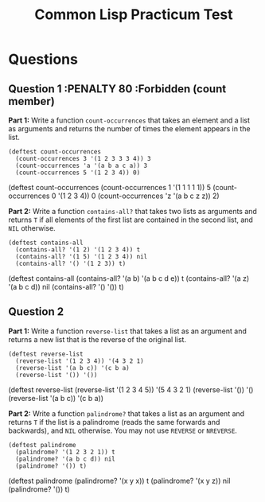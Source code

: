 #+Title: Common Lisp Practicum Test
# Folder where the students should store their solutions
#+folder: ~/pt 

* Questions

** Question 1 :PENALTY 80 :Forbidden (count member)
 

**Part 1:** Write a function =count-occurrences= that takes an element
and a list as arguments and returns the number of times the element
appears in the list. 

# The instructor creates examples of how functions work by defining a DEFTEST
# structure in a org-mode EXAMPLE block as shown below. CodeGrader rewrites the
# the org-mode example block as follows. 
# For Example

#+begin_example
(deftest count-occurrences
  (count-occurrences 3 '(1 2 3 3 3 4)) 3
  (count-occurrences 'a '(a b a c a)) 3
  (count-occurrences 5 '(1 2 3 4)) 0)
#+end_example

# Is rewritten as

# #+BEGIN_EXAMPLE
# CL-USER> (COUNT-OCCURRENCES 3 '(1 2 3 3 3 4))
# 3
# CL-USER> (COUNT-OCCURRENCES 'A '(A B A C A))
# 3
# CL-USER> (COUNT-OCCURRENCES 5 '(1 2 3 4))
# 0
# #+END_EXAMPLE

# The instructor creates test cases which will be used for evaluating the students
# solutions by defining a DEFTEST structure in an TCS block as shown below. CodeGrader
# generates a file  ./Gen-files/Test-Cases/q1.lisp where 'i' is the question number contaning
# Lisps macros and functions that auto evaluate the student's code.
# For example: 

#+begin_tcs
(deftest count-occurrences
    (count-occurrences 1 '(1 1 1 1 1)) 5
    (count-occurrences 0 '(1 2 3 4)) 0
    (count-occurrences 'z '(a b c z z)) 2)
#+end_tcs

# Produces the following code in ./Gen-files/Test-Cases/q1.lisp

# (FORBIDDEN-SYMBOLS :PENALTY 0.8 :SYMBOLS '(COUNT MEMBER))
#
# (DEFTEST TEST-COUNT-OCCURRENCES NIL
#  (CHECK (EQUALP (COUNT-OCCURRENCES 1 '(1 1 1 1 1)) 5)
#   (EQUALP (COUNT-OCCURRENCES 0 '(1 2 3 4)) 0)
#   (EQUALP (COUNT-OCCURRENCES 'Z '(A B C Z Z)) 2)))
# 
# (DEFUN TEST-Q1 ()
#   (TEST-COUNT-OCCURRENCES)
#   (FMAKUNBOUND 'COUNT-OCCURRENCES))
#
# (TEST-Q1)

**Part 2:** Write a function =contains-all?= that takes two lists as
arguments and returns =T= if all elements of the first list are
contained in the second list, and =NIL= otherwise.

#+begin_example
(deftest contains-all
  (contains-all? '(1 2) '(1 2 3 4)) t
  (contains-all? '(1 5) '(1 2 3 4)) nil
  (contains-all? '() '(1 2 3)) t)
#+end_example

# Test cases
#+begin_tcs
(deftest contains-all
    (contains-all? '(a b) '(a b c d e)) t
    (contains-all? '(a z) '(a b c d)) nil
    (contains-all? '() '()) t)
#+end_tcs

** Question 2 

**Part 1:** Write a function =reverse-list= that takes a list as an
argument and returns a new list that is the reverse of the original
list. 

#+begin_example
(deftest reverse-list
  (reverse-list '(1 2 3 4)) '(4 3 2 1)
  (reverse-list '(a b c)) '(c b a)
  (reverse-list '()) '())
#+end_example

# Test cases
#+begin_tcs
(deftest reverse-list
    (reverse-list '(1 2 3 4 5)) '(5 4 3 2 1)
    (reverse-list '()) '()
    (reverse-list '(a b c)) '(c b a))
#+end_tcs

**Part 2:** Write a function =palindrome?= that takes a list as an
argument and returns =T= if the list is a palindrome (reads the same
forwards and backwards), and =NIL= otherwise. You may not use
=REVERSE= or =NREVERSE=.

#+begin_example
(deftest palindrome
  (palindrome? '(1 2 3 2 1)) t
  (palindrome? '(a b c d)) nil
  (palindrome? '()) t)
#+end_example

# Test cases
#+begin_tcs
(deftest palindrome
    (palindrome? '(x y x)) t
    (palindrome? '(x y z)) nil
    (palindrome? '()) t)
#+end_tcs

